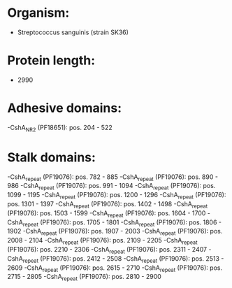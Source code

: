 * Organism:
- Streptococcus sanguinis (strain SK36)
* Protein length:
- 2990
* Adhesive domains:
-CshA_NR2 (PF18651): pos. 204 - 522
* Stalk domains:
-CshA_repeat (PF19076): pos. 782 - 885
-CshA_repeat (PF19076): pos. 890 - 986
-CshA_repeat (PF19076): pos. 991 - 1094
-CshA_repeat (PF19076): pos. 1099 - 1195
-CshA_repeat (PF19076): pos. 1200 - 1296
-CshA_repeat (PF19076): pos. 1301 - 1397
-CshA_repeat (PF19076): pos. 1402 - 1498
-CshA_repeat (PF19076): pos. 1503 - 1599
-CshA_repeat (PF19076): pos. 1604 - 1700
-CshA_repeat (PF19076): pos. 1705 - 1801
-CshA_repeat (PF19076): pos. 1806 - 1902
-CshA_repeat (PF19076): pos. 1907 - 2003
-CshA_repeat (PF19076): pos. 2008 - 2104
-CshA_repeat (PF19076): pos. 2109 - 2205
-CshA_repeat (PF19076): pos. 2210 - 2306
-CshA_repeat (PF19076): pos. 2311 - 2407
-CshA_repeat (PF19076): pos. 2412 - 2508
-CshA_repeat (PF19076): pos. 2513 - 2609
-CshA_repeat (PF19076): pos. 2615 - 2710
-CshA_repeat (PF19076): pos. 2715 - 2805
-CshA_repeat (PF19076): pos. 2810 - 2900

